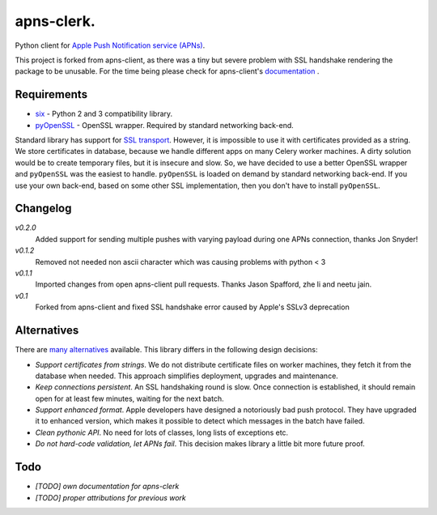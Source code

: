 apns-clerk.
===========

Python client for `Apple Push Notification service (APNs) <https://developer.apple.com/library/mac/documentation/NetworkingInternet/Conceptual/RemoteNotificationsPG/Chapters/ApplePushService.html>`_.

This project is forked from apns-client, as there was a tiny but severe problem with SSL handshake rendering the package to be unusable.
For the time being please check for apns-client's `documentation <http://apns-client.readthedocs.org>`_ .


Requirements
------------

- `six <https://pypi.python.org/pypi/six/>`_ - Python 2 and 3 compatibility library.
- `pyOpenSSL <https://pypi.python.org/pypi/pyOpenSSL/>`_ - OpenSSL wrapper. Required by standard networking back-end.

Standard library has support for `SSL transport
<http://docs.python.org/2/library/ssl.html>`_. However, it is impossible to use
it with certificates provided as a string. We store certificates in database,
because we handle different apps on many Celery worker machines. A dirty
solution would be to create temporary files, but it is insecure and slow. So,
we have decided to use a better OpenSSL wrapper and ``pyOpenSSL`` was the
easiest to handle. ``pyOpenSSL`` is loaded on demand by standard networking
back-end. If you use your own back-end, based on some other SSL implementation,
then you don't have to install ``pyOpenSSL``.


Changelog
---------
*v0.2.0*
    Added support for sending multiple pushes with varying payload during one APNs connection, thanks Jon Snyder!
*v0.1.2*
    Removed not needed non ascii character which was causing problems with python < 3
*v0.1.1*
    Imported changes from open apns-client pull requests. Thanks Jason Spafford, zhe li and neetu jain.
*v0.1*
    Forked from apns-client and fixed SSL handshake error caused by Apple's SSLv3 deprecation


Alternatives
------------

There are `many alternatives <https://pypi.python.org/pypi?%3Aaction=search&term=apns&submit=search>`_ available.
This library differs in the following design decisions:

- *Support certificates from strings*. We do not distribute certificate files
  on worker machines, they fetch it from the database when needed. This
  approach simplifies deployment, upgrades and maintenance.
- *Keep connections persistent*. An SSL handshaking round is slow. Once
  connection is established, it should remain open for at least few minutes,
  waiting for the next batch.
- *Support enhanced format*. Apple developers have designed a notoriously bad
  push protocol. They have upgraded it to enhanced version, which makes it
  possible to detect which messages in the batch have failed.
- *Clean pythonic API*. No need for lots of classes, long lists of exceptions etc.
- *Do not hard-code validation, let APNs fail*. This decision makes library
  a little bit more future proof.


Todo
----

- *[TODO] own documentation for apns-clerk*
- *[TODO] proper attributions for previous work*
